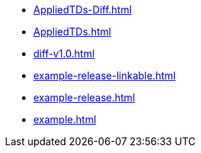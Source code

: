 * https://commoncriteria.github.io/example/master/AppliedTDs-Diff.html[AppliedTDs-Diff.html]
* https://commoncriteria.github.io/example/master/AppliedTDs.html[AppliedTDs.html]
* https://commoncriteria.github.io/example/master/diff-v1.0.html[diff-v1.0.html]
* https://commoncriteria.github.io/example/master/example-release-linkable.html[example-release-linkable.html]
* https://commoncriteria.github.io/example/master/example-release.html[example-release.html]
* https://commoncriteria.github.io/example/master/example.html[example.html]
